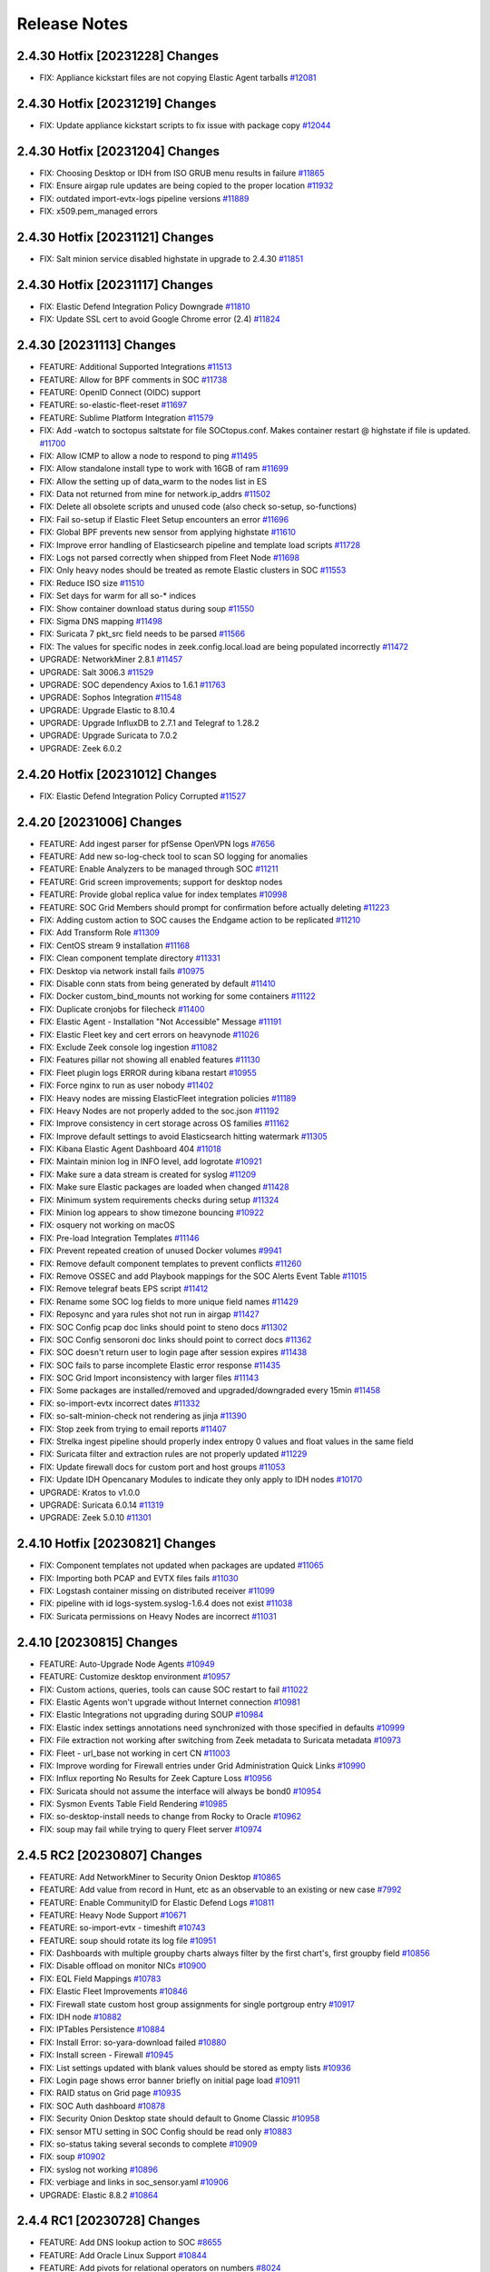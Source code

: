 .. _release-notes:

Release Notes
=============

2.4.30 Hotfix [20231228] Changes
--------------------------------

- FIX: Appliance kickstart files are not copying Elastic Agent tarballs `#12081 <https://github.com/Security-Onion-Solutions/securityonion/issues/12081>`_

2.4.30 Hotfix [20231219] Changes
--------------------------------

- FIX: Update appliance kickstart scripts to fix issue with package copy `#12044 <https://github.com/Security-Onion-Solutions/securityonion/issues/12044>`_

2.4.30 Hotfix [20231204] Changes
--------------------------------

- FIX: Choosing Desktop or IDH from ISO GRUB menu results in failure `#11865 <https://github.com/Security-Onion-Solutions/securityonion/issues/11865>`_
- FIX: Ensure airgap rule updates are being copied to the proper location `#11932 <https://github.com/Security-Onion-Solutions/securityonion/issues/11932>`_
- FIX: outdated import-evtx-logs pipeline versions `#11889 <https://github.com/Security-Onion-Solutions/securityonion/issues/11889>`_
- FIX: x509.pem_managed errors

2.4.30 Hotfix [20231121] Changes
--------------------------------

- FIX: Salt minion service disabled highstate in upgrade to 2.4.30 `#11851 <https://github.com/Security-Onion-Solutions/securityonion/issues/11851>`_

2.4.30 Hotfix [20231117] Changes
--------------------------------

- FIX: Elastic Defend Integration Policy Downgrade  `#11810 <https://github.com/Security-Onion-Solutions/securityonion/issues/11810>`_
- FIX: Update SSL cert to avoid Google Chrome error (2.4) `#11824 <https://github.com/Security-Onion-Solutions/securityonion/issues/11824>`_

2.4.30 [20231113] Changes
-------------------------

- FEATURE: Additional Supported Integrations `#11513 <https://github.com/Security-Onion-Solutions/securityonion/issues/11513>`_
- FEATURE: Allow for BPF comments in SOC `#11738 <https://github.com/Security-Onion-Solutions/securityonion/issues/11738>`_
- FEATURE: OpenID Connect (OIDC) support
- FEATURE: so-elastic-fleet-reset `#11697 <https://github.com/Security-Onion-Solutions/securityonion/issues/11697>`_
- FEATURE: Sublime Platform Integration `#11579 <https://github.com/Security-Onion-Solutions/securityonion/issues/11579>`_
- FIX: Add -watch to soctopus saltstate for file SOCtopus.conf. Makes container restart @ highstate if file is updated. `#11700 <https://github.com/Security-Onion-Solutions/securityonion/issues/11700>`_
- FIX: Allow ICMP to allow a node to respond to ping `#11495 <https://github.com/Security-Onion-Solutions/securityonion/issues/11495>`_
- FIX: Allow standalone install type to work with 16GB of ram `#11699 <https://github.com/Security-Onion-Solutions/securityonion/issues/11699>`_
- FIX: Allow the setting up of data_warm to the nodes list in ES
- FIX: Data not returned from mine for network.ip_addrs `#11502 <https://github.com/Security-Onion-Solutions/securityonion/issues/11502>`_
- FIX: Delete all obsolete scripts and unused code (also check so-setup, so-functions)
- FIX: Fail so-setup if Elastic Fleet Setup encounters an error `#11696 <https://github.com/Security-Onion-Solutions/securityonion/issues/11696>`_
- FIX: Global BPF prevents new sensor from applying highstate `#11610 <https://github.com/Security-Onion-Solutions/securityonion/issues/11610>`_
- FIX: Improve error handling of Elasticsearch pipeline and template load scripts `#11728 <https://github.com/Security-Onion-Solutions/securityonion/issues/11728>`_
- FIX: Logs not parsed correctly when shipped from Fleet Node `#11698 <https://github.com/Security-Onion-Solutions/securityonion/issues/11698>`_
- FIX: Only heavy nodes should be treated as remote Elastic clusters in SOC `#11553 <https://github.com/Security-Onion-Solutions/securityonion/issues/11553>`_
- FIX: Reduce ISO size `#11510 <https://github.com/Security-Onion-Solutions/securityonion/issues/11510>`_
- FIX: Set days for warm for all so-* indices
- FIX: Show container download status during soup `#11550 <https://github.com/Security-Onion-Solutions/securityonion/issues/11550>`_
- FIX: Sigma DNS mapping `#11498 <https://github.com/Security-Onion-Solutions/securityonion/issues/11498>`_
- FIX: Suricata 7 pkt_src field needs to be parsed `#11566 <https://github.com/Security-Onion-Solutions/securityonion/issues/11566>`_
- FIX: The values for specific nodes in zeek.config.local.load are being populated incorrectly `#11472 <https://github.com/Security-Onion-Solutions/securityonion/issues/11472>`_
- UPGRADE: NetworkMiner 2.8.1 `#11457 <https://github.com/Security-Onion-Solutions/securityonion/issues/11457>`_
- UPGRADE: Salt 3006.3 `#11529 <https://github.com/Security-Onion-Solutions/securityonion/issues/11529>`_
- UPGRADE: SOC dependency Axios to 1.6.1 `#11763 <https://github.com/Security-Onion-Solutions/securityonion/issues/11763>`_
- UPGRADE: Sophos Integration `#11548 <https://github.com/Security-Onion-Solutions/securityonion/issues/11548>`_
- UPGRADE: Upgrade Elastic to 8.10.4
- UPGRADE: Upgrade InfluxDB to 2.7.1 and Telegraf to 1.28.2
- UPGRADE: Upgrade Suricata to 7.0.2
- UPGRADE: Zeek 6.0.2


2.4.20 Hotfix [20231012] Changes
--------------------------------

- FIX: Elastic Defend Integration Policy Corrupted `#11527 <https://github.com/Security-Onion-Solutions/securityonion/issues/11527>`_

2.4.20 [20231006] Changes
-------------------------

- FEATURE: Add ingest parser for pfSense OpenVPN logs `#7656 <https://github.com/Security-Onion-Solutions/securityonion/issues/7656>`_
- FEATURE: Add new so-log-check tool to scan SO logging for anomalies
- FEATURE: Enable Analyzers to be managed through SOC `#11211 <https://github.com/Security-Onion-Solutions/securityonion/issues/11211>`_
- FEATURE: Grid screen improvements; support for desktop nodes
- FEATURE: Provide global replica value for index templates `#10998 <https://github.com/Security-Onion-Solutions/securityonion/issues/10998>`_
- FEATURE: SOC Grid Members should prompt for confirmation before actually deleting `#11223 <https://github.com/Security-Onion-Solutions/securityonion/issues/11223>`_
- FIX: Adding custom action to SOC causes the Endgame action to be replicated `#11210 <https://github.com/Security-Onion-Solutions/securityonion/issues/11210>`_
- FIX: Add Transform Role `#11309 <https://github.com/Security-Onion-Solutions/securityonion/issues/11309>`_
- FIX: CentOS stream 9 installation `#11168 <https://github.com/Security-Onion-Solutions/securityonion/issues/11168>`_
- FIX: Clean component template directory `#11331 <https://github.com/Security-Onion-Solutions/securityonion/issues/11331>`_
- FIX: Desktop via network install fails `#10975 <https://github.com/Security-Onion-Solutions/securityonion/issues/10975>`_
- FIX: Disable conn stats from being generated by default `#11410 <https://github.com/Security-Onion-Solutions/securityonion/issues/11410>`_
- FIX: Docker custom_bind_mounts not working for some containers `#11122 <https://github.com/Security-Onion-Solutions/securityonion/issues/11122>`_
- FIX: Duplicate cronjobs for filecheck `#11400 <https://github.com/Security-Onion-Solutions/securityonion/issues/11400>`_
- FIX: Elastic Agent - Installation "Not Accessible" Message `#11191 <https://github.com/Security-Onion-Solutions/securityonion/issues/11191>`_
- FIX: Elastic Fleet key and cert errors on heavynode `#11026 <https://github.com/Security-Onion-Solutions/securityonion/issues/11026>`_
- FIX: Exclude Zeek console log ingestion `#11082 <https://github.com/Security-Onion-Solutions/securityonion/issues/11082>`_
- FIX: Features pillar not showing all enabled features `#11130 <https://github.com/Security-Onion-Solutions/securityonion/issues/11130>`_
- FIX: Fleet plugin logs ERROR during kibana restart `#10955 <https://github.com/Security-Onion-Solutions/securityonion/issues/10955>`_
- FIX: Force nginx to run as user nobody `#11402 <https://github.com/Security-Onion-Solutions/securityonion/issues/11402>`_
- FIX: Heavy nodes are missing ElasticFleet integration policies `#11189 <https://github.com/Security-Onion-Solutions/securityonion/issues/11189>`_
- FIX: Heavy Nodes are not properly added to the soc.json `#11192 <https://github.com/Security-Onion-Solutions/securityonion/issues/11192>`_
- FIX: Improve consistency in cert storage across OS families `#11162 <https://github.com/Security-Onion-Solutions/securityonion/issues/11162>`_
- FIX: Improve default settings to avoid Elasticsearch hitting watermark `#11305 <https://github.com/Security-Onion-Solutions/securityonion/issues/11305>`_
- FIX: Kibana Elastic Agent Dashboard 404 `#11018 <https://github.com/Security-Onion-Solutions/securityonion/issues/11018>`_
- FIX: Maintain minion log in INFO level, add logrotate `#10921 <https://github.com/Security-Onion-Solutions/securityonion/issues/10921>`_
- FIX: Make sure a data stream is created for syslog `#11209 <https://github.com/Security-Onion-Solutions/securityonion/issues/11209>`_
- FIX: Make sure Elastic packages are loaded when changed `#11428 <https://github.com/Security-Onion-Solutions/securityonion/issues/11428>`_
- FIX: Minimum system requirements checks during setup `#11324 <https://github.com/Security-Onion-Solutions/securityonion/issues/11324>`_
- FIX: Minion log appears to show timezone bouncing `#10922 <https://github.com/Security-Onion-Solutions/securityonion/issues/10922>`_
- FIX: osquery not working on macOS
- FIX: Pre-load Integration Templates `#11146 <https://github.com/Security-Onion-Solutions/securityonion/issues/11146>`_
- FIX: Prevent repeated creation of unused Docker volumes `#9941 <https://github.com/Security-Onion-Solutions/securityonion/issues/9941>`_
- FIX: Remove default component templates to prevent conflicts `#11260 <https://github.com/Security-Onion-Solutions/securityonion/issues/11260>`_
- FIX: Remove OSSEC and add Playbook mappings for the SOC Alerts Event Table `#11015 <https://github.com/Security-Onion-Solutions/securityonion/issues/11015>`_
- FIX: Remove telegraf beats EPS script `#11412 <https://github.com/Security-Onion-Solutions/securityonion/issues/11412>`_
- FIX: Rename some SOC log fields to more unique field names `#11429 <https://github.com/Security-Onion-Solutions/securityonion/issues/11429>`_
- FIX: Reposync and yara rules shot not run in airgap `#11427 <https://github.com/Security-Onion-Solutions/securityonion/issues/11427>`_
- FIX: SOC Config pcap doc links should point to steno docs `#11302 <https://github.com/Security-Onion-Solutions/securityonion/issues/11302>`_
- FIX: SOC Config sensoroni doc links should point to correct docs `#11362 <https://github.com/Security-Onion-Solutions/securityonion/issues/11362>`_
- FIX: SOC doesn't return user to login page after session expires `#11438 <https://github.com/Security-Onion-Solutions/securityonion/issues/11438>`_
- FIX: SOC fails to parse incomplete Elastic error response `#11435 <https://github.com/Security-Onion-Solutions/securityonion/issues/11435>`_
- FIX: SOC Grid Import inconsistency with larger files `#11143 <https://github.com/Security-Onion-Solutions/securityonion/issues/11143>`_
- FIX: Some packages are installed/removed and upgraded/downgraded every 15min `#11458 <https://github.com/Security-Onion-Solutions/securityonion/issues/11458>`_
- FIX: so-import-evtx incorrect dates `#11332 <https://github.com/Security-Onion-Solutions/securityonion/issues/11332>`_
- FIX: so-salt-minion-check not rendering as jinja `#11390 <https://github.com/Security-Onion-Solutions/securityonion/issues/11390>`_
- FIX: Stop zeek from trying to email reports `#11407 <https://github.com/Security-Onion-Solutions/securityonion/issues/11407>`_
- FIX: Strelka ingest pipeline should properly index entropy 0 values and float values in the same field
- FIX: Suricata filter and extraction rules are not properly updated `#11229 <https://github.com/Security-Onion-Solutions/securityonion/issues/11229>`_
- FIX: Update firewall docs for custom port and host groups `#11053 <https://github.com/Security-Onion-Solutions/securityonion/issues/11053>`_
- FIX: Update IDH Opencanary Modules to indicate they only apply to IDH nodes `#10170 <https://github.com/Security-Onion-Solutions/securityonion/issues/10170>`_
- UPGRADE: Kratos to v1.0.0
- UPGRADE: Suricata 6.0.14 `#11319 <https://github.com/Security-Onion-Solutions/securityonion/issues/11319>`_
- UPGRADE: Zeek 5.0.10 `#11301 <https://github.com/Security-Onion-Solutions/securityonion/issues/11301>`_

2.4.10 Hotfix [20230821] Changes
--------------------------------

- FIX: Component templates not updated when packages are updated `#11065 <https://github.com/Security-Onion-Solutions/securityonion/issues/11065>`_
- FIX: Importing both PCAP and EVTX files fails `#11030 <https://github.com/Security-Onion-Solutions/securityonion/issues/11030>`_
- FIX: Logstash container missing on distributed receiver `#11099 <https://github.com/Security-Onion-Solutions/securityonion/issues/11099>`_
- FIX: pipeline with id logs-system.syslog-1.6.4 does not exist `#11038 <https://github.com/Security-Onion-Solutions/securityonion/issues/11038>`_
- FIX: Suricata permissions on Heavy Nodes are incorrect `#11031 <https://github.com/Security-Onion-Solutions/securityonion/issues/11031>`_

2.4.10 [20230815] Changes
-------------------------

- FEATURE: Auto-Upgrade Node Agents `#10949 <https://github.com/Security-Onion-Solutions/securityonion/issues/10949>`_
- FEATURE: Customize desktop environment `#10957 <https://github.com/Security-Onion-Solutions/securityonion/issues/10957>`_
- FIX: Custom actions, queries, tools can cause SOC restart to fail `#11022 <https://github.com/Security-Onion-Solutions/securityonion/issues/11022>`_
- FIX: Elastic Agents won't upgrade without Internet connection `#10981 <https://github.com/Security-Onion-Solutions/securityonion/issues/10981>`_
- FIX: Elastic Integrations not upgrading during SOUP `#10984 <https://github.com/Security-Onion-Solutions/securityonion/issues/10984>`_
- FIX: Elastic index settings annotations need synchronized with those specified in defaults `#10999 <https://github.com/Security-Onion-Solutions/securityonion/issues/10999>`_
- FIX: File extraction not working after switching from Zeek metadata to Suricata metadata `#10973 <https://github.com/Security-Onion-Solutions/securityonion/issues/10973>`_
- FIX: Fleet - url_base not working in cert CN `#11003 <https://github.com/Security-Onion-Solutions/securityonion/issues/11003>`_
- FIX: Improve wording for Firewall entries under Grid Administration Quick Links `#10990 <https://github.com/Security-Onion-Solutions/securityonion/issues/10990>`_
- FIX: Influx reporting No Results for Zeek Capture Loss `#10956 <https://github.com/Security-Onion-Solutions/securityonion/issues/10956>`_
- FIX: Suricata should not assume the interface will always be bond0 `#10954 <https://github.com/Security-Onion-Solutions/securityonion/issues/10954>`_
- FIX: Sysmon Events Table Field Rendering `#10985 <https://github.com/Security-Onion-Solutions/securityonion/issues/10985>`_
- FIX: so-desktop-install needs to change from Rocky to Oracle `#10962 <https://github.com/Security-Onion-Solutions/securityonion/issues/10962>`_
- FIX: soup may fail while trying to query Fleet server `#10974 <https://github.com/Security-Onion-Solutions/securityonion/issues/10974>`_

2.4.5 RC2 [20230807] Changes
----------------------------

- FEATURE: Add NetworkMiner to Security Onion Desktop `#10865 <https://github.com/Security-Onion-Solutions/securityonion/issues/10865>`_
- FEATURE: Add value from record in Hunt, etc as an observable to an existing or new case `#7992 <https://github.com/Security-Onion-Solutions/securityonion/issues/7992>`_
- FEATURE: Enable CommunityID for Elastic Defend Logs `#10811 <https://github.com/Security-Onion-Solutions/securityonion/issues/10811>`_
- FEATURE: Heavy Node Support `#10671 <https://github.com/Security-Onion-Solutions/securityonion/issues/10671>`_
- FEATURE: so-import-evtx - timeshift `#10743 <https://github.com/Security-Onion-Solutions/securityonion/issues/10743>`_
- FEATURE: soup should rotate its log file `#10951 <https://github.com/Security-Onion-Solutions/securityonion/issues/10951>`_
- FIX: Dashboards with multiple groupby charts always filter by the first chart's, first groupby field `#10856 <https://github.com/Security-Onion-Solutions/securityonion/issues/10856>`_
- FIX: Disable offload on monitor NICs `#10900 <https://github.com/Security-Onion-Solutions/securityonion/issues/10900>`_
- FIX: EQL Field Mappings `#10783 <https://github.com/Security-Onion-Solutions/securityonion/issues/10783>`_
- FIX: Elastic Fleet Improvements `#10846 <https://github.com/Security-Onion-Solutions/securityonion/issues/10846>`_
- FIX: Firewall state custom host group assignments for single portgroup entry `#10917 <https://github.com/Security-Onion-Solutions/securityonion/issues/10917>`_
- FIX: IDH node `#10882 <https://github.com/Security-Onion-Solutions/securityonion/issues/10882>`_
- FIX: IPTables Persistence `#10884 <https://github.com/Security-Onion-Solutions/securityonion/issues/10884>`_
- FIX: Install Error: so-yara-download failed `#10880 <https://github.com/Security-Onion-Solutions/securityonion/issues/10880>`_
- FIX: Install screen - Firewall `#10945 <https://github.com/Security-Onion-Solutions/securityonion/issues/10945>`_
- FIX: List settings updated with blank values should be stored as empty lists `#10936 <https://github.com/Security-Onion-Solutions/securityonion/issues/10936>`_
- FIX: Login page shows error banner briefly on initial page load `#10911 <https://github.com/Security-Onion-Solutions/securityonion/issues/10911>`_
- FIX: RAID status on Grid page `#10935 <https://github.com/Security-Onion-Solutions/securityonion/issues/10935>`_
- FIX: SOC Auth dashboard `#10878 <https://github.com/Security-Onion-Solutions/securityonion/issues/10878>`_
- FIX: Security Onion Desktop state should default to Gnome Classic `#10958 <https://github.com/Security-Onion-Solutions/securityonion/issues/10958>`_
- FIX: sensor MTU setting in SOC Config should be read only `#10883 <https://github.com/Security-Onion-Solutions/securityonion/issues/10883>`_
- FIX: so-status taking several seconds to complete `#10909 <https://github.com/Security-Onion-Solutions/securityonion/issues/10909>`_
- FIX: soup `#10902 <https://github.com/Security-Onion-Solutions/securityonion/issues/10902>`_
- FIX: syslog not working `#10896 <https://github.com/Security-Onion-Solutions/securityonion/issues/10896>`_
- FIX: verbiage and links in soc_sensor.yaml `#10906 <https://github.com/Security-Onion-Solutions/securityonion/issues/10906>`_
- UPGRADE: Elastic 8.8.2 `#10864 <https://github.com/Security-Onion-Solutions/securityonion/issues/10864>`_

2.4.4 RC1 [20230728] Changes
----------------------------

- FEATURE: Add DNS lookup action to SOC `#8655 <https://github.com/Security-Onion-Solutions/securityonion/issues/8655>`_
- FEATURE: Add Oracle Linux Support `#10844 <https://github.com/Security-Onion-Solutions/securityonion/issues/10844>`_
- FEATURE: Add pivots for relational operators on numbers `#8024 <https://github.com/Security-Onion-Solutions/securityonion/issues/8024>`_
- FEATURE: Add relative Timeframe and Refresh Interval as URL Parameters to Hunt `#3352 <https://github.com/Security-Onion-Solutions/securityonion/issues/3352>`_
- FEATURE: Cases - Add ability to enable dynamic observable extraction `#7972 <https://github.com/Security-Onion-Solutions/securityonion/issues/7972>`_
- FEATURE: Oracle Linux ISO `#10845 <https://github.com/Security-Onion-Solutions/securityonion/issues/10845>`_
- FEATURE: Security Onion Desktop `#10862 <https://github.com/Security-Onion-Solutions/securityonion/issues/10862>`_
- FIX: Add retry to Elastic Agent installer `#10488 <https://github.com/Security-Onion-Solutions/securityonion/issues/10488>`_
- FIX: Case status code 404 error `#10759 <https://github.com/Security-Onion-Solutions/securityonion/issues/10759>`_
- FIX: Intermittent pcap retrieval `#10750 <https://github.com/Security-Onion-Solutions/securityonion/issues/10750>`_
- FIX: Navigator Errors `#10742 <https://github.com/Security-Onion-Solutions/securityonion/issues/10742>`_
- FIX: Remove .security subfield `#10745 <https://github.com/Security-Onion-Solutions/securityonion/issues/10745>`_
- UPGRADE: CyberChef 10.5.2 `#10781 <https://github.com/Security-Onion-Solutions/securityonion/issues/10781>`_
- UPGRADE: so-registry docker image `#10727 <https://github.com/Security-Onion-Solutions/securityonion/issues/10727>`_

2.4.3 Beta 4 [20230711] Changes
-------------------------------

- FEATURE: Add link to Downloads page for convenient access to firewall settings `#10702 <https://github.com/Security-Onion-Solutions/securityonion/issues/10702>`_
- FEATURE: Add more SOC Config quick links `#10563 <https://github.com/Security-Onion-Solutions/securityonion/issues/10563>`_
- FEATURE: Add time zone selection to Grid page `#8629 <https://github.com/Security-Onion-Solutions/securityonion/issues/8629>`_
- FEATURE: Add webauthn support to SOC `#10608 <https://github.com/Security-Onion-Solutions/securityonion/issues/10608>`_
- FEATURE: Allow import of PCAP and EVTX via SOC UI `#10413 <https://github.com/Security-Onion-Solutions/securityonion/issues/10413>`_
- FEATURE: Elastic Fleet - Automatically Update Logstash Outputs `#10746 <https://github.com/Security-Onion-Solutions/securityonion/issues/10746>`_
- FEATURE: Elastic Fleet Server URL - Custom Domain `#10744 <https://github.com/Security-Onion-Solutions/securityonion/issues/10744>`_
- FEATURE: Supported Integrations `#10590 <https://github.com/Security-Onion-Solutions/securityonion/issues/10590>`_
- FEATURE: so-import-evtx `#10673 <https://github.com/Security-Onion-Solutions/securityonion/issues/10673>`_
- FIX: Strelka rule path `#10715 <https://github.com/Security-Onion-Solutions/securityonion/issues/10715>`_
- FIX: 2.4 ISO image won't install on Virtualbox `#10534 <https://github.com/Security-Onion-Solutions/securityonion/issues/10534>`_
- FIX: Account for Suricata XFF function in parsing and ingestion `#8643 <https://github.com/Security-Onion-Solutions/securityonion/issues/8643>`_
- FIX: Add more Zeek logs to excluded list `#10569 <https://github.com/Security-Onion-Solutions/securityonion/issues/10569>`_
- FIX: Analyzer requests and whoisit updates `#10524 <https://github.com/Security-Onion-Solutions/securityonion/issues/10524>`_
- FIX: Change Playbook index to data stream and update event.severity_label `#10523 <https://github.com/Security-Onion-Solutions/securityonion/issues/10523>`_
- FIX: Cleanup log-rotate.conf `#10545 <https://github.com/Security-Onion-Solutions/securityonion/issues/10545>`_
- FIX: Curator should ignore empty list `#10512 <https://github.com/Security-Onion-Solutions/securityonion/issues/10512>`_
- FIX: Don't override default integration ingest node pipelines `#10542 <https://github.com/Security-Onion-Solutions/securityonion/issues/10542>`_
- FIX: Ensure operations on records with "Missing" fields use correct search `#8025 <https://github.com/Security-Onion-Solutions/securityonion/issues/8025>`_
- FIX: Ensure packages aren't installed from default Rocky repos `#10630 <https://github.com/Security-Onion-Solutions/securityonion/issues/10630>`_
- FIX: Exclude System logs from Hunt/Dashboard Queries. `#10122 <https://github.com/Security-Onion-Solutions/securityonion/issues/10122>`_
- FIX: Finish SSL cert integration into SOC config UI `#10533 <https://github.com/Security-Onion-Solutions/securityonion/issues/10533>`_
- FIX: Improve SOC login error message for disabled users `#8908 <https://github.com/Security-Onion-Solutions/securityonion/issues/8908>`_
- FIX: Increase net.core.wmem_default value `#10602 <https://github.com/Security-Onion-Solutions/securityonion/issues/10602>`_
- FIX: InfluxDB NSM Disk Usage visualization `#10520 <https://github.com/Security-Onion-Solutions/securityonion/issues/10520>`_
- FIX: Integration logs not parsed correctly `#10672 <https://github.com/Security-Onion-Solutions/securityonion/issues/10672>`_
- FIX: Logstash soc.fields.query warning `#10528 <https://github.com/Security-Onion-Solutions/securityonion/issues/10528>`_
- FIX: Node description config setting should only apply at the node level `#10562 <https://github.com/Security-Onion-Solutions/securityonion/issues/10562>`_
- FIX: Remove default excluded rules from YARA repo `#10718 <https://github.com/Security-Onion-Solutions/securityonion/issues/10718>`_
- FIX: Review Kibana Dashboards `#10664 <https://github.com/Security-Onion-Solutions/securityonion/issues/10664>`_
- FIX: Rework dataset name and add tags based on suffix `#10526 <https://github.com/Security-Onion-Solutions/securityonion/issues/10526>`_
- FIX: Rework field to account for missing classifiers `#10420 <https://github.com/Security-Onion-Solutions/securityonion/issues/10420>`_
- FIX: SOC Config NTP quick link `#10519 <https://github.com/Security-Onion-Solutions/securityonion/issues/10519>`_
- FIX: Scheduled jobs trying to run during setup `#10468 <https://github.com/Security-Onion-Solutions/securityonion/issues/10468>`_
- FIX: Set Elastic Fleet certs to use url_base `#10510 <https://github.com/Security-Onion-Solutions/securityonion/issues/10510>`_
- FIX: Setup re-runs when SSH'ing into a successfully installed minion node `#10498 <https://github.com/Security-Onion-Solutions/securityonion/issues/10498>`_
- FIX: Strelka rule exclusions `#10716 <https://github.com/Security-Onion-Solutions/securityonion/issues/10716>`_
- FIX: Suricata DHCP logs not ingesting `#10565 <https://github.com/Security-Onion-Solutions/securityonion/issues/10565>`_
- FIX: Suricata dataset values for certain types of metadata `#10551 <https://github.com/Security-Onion-Solutions/securityonion/issues/10551>`_
- FIX: Update README.md `#10554 <https://github.com/Security-Onion-Solutions/securityonion/issues/10554>`_
- FIX: Update cheat sheet for 2.4 `#10532 <https://github.com/Security-Onion-Solutions/securityonion/issues/10532>`_
- UPGRADE: CyberChef 10.4.0 `#10581 <https://github.com/Security-Onion-Solutions/securityonion/issues/10581>`_
- UPGRADE: Suricata 6.0.13 `#10594 <https://github.com/Security-Onion-Solutions/securityonion/issues/10594>`_

2.4.2 Beta 3 [20230531] Changes
-------------------------------

- FEATURE: Add additional alerts for Influxdb `#10388 <https://github.com/Security-Onion-Solutions/securityonion/issues/10388>`_
- FEATURE: Add link to SOC error messages that takes user to hunt and auto-searches for recent SOC-related errors. `#10283 <https://github.com/Security-Onion-Solutions/securityonion/issues/10283>`_
- FEATURE: Add Protected checkbox on Attachment upload form `#10203 <https://github.com/Security-Onion-Solutions/securityonion/issues/10203>`_
- FEATURE: Add support for Apple Silicon Elastic Agent Installer `#10473 <https://github.com/Security-Onion-Solutions/securityonion/issues/10473>`_
- FEATURE: Add support for EQL to Playbook `#10471 <https://github.com/Security-Onion-Solutions/securityonion/issues/10471>`_
- FEATURE: Allow for any docker container to have extra hosts and custom binds `#10301 <https://github.com/Security-Onion-Solutions/securityonion/issues/10301>`_
- FEATURE: Allow users to switch between airgap and non airgap. `#10470 <https://github.com/Security-Onion-Solutions/securityonion/issues/10470>`_
- FEATURE: Dedicated Elastic Fleet Node `#10474 <https://github.com/Security-Onion-Solutions/securityonion/issues/10474>`_
- FEATURE: Enable Elastic Defend Integration on Endpoints Policy `#10475 <https://github.com/Security-Onion-Solutions/securityonion/issues/10475>`_
- FEATURE: Integrate Elastic Artifact Repo `#10053 <https://github.com/Security-Onion-Solutions/securityonion/issues/10053>`_
- FEATURE: Integrate Elastic Package Registry `#10472 <https://github.com/Security-Onion-Solutions/securityonion/issues/10472>`_
- FEATURE: ISO image `#10476 <https://github.com/Security-Onion-Solutions/securityonion/issues/10476>`_
- FEATURE: Link the Grid Interface with Docker container log files `#10149 <https://github.com/Security-Onion-Solutions/securityonion/issues/10149>`_
- FEATURE: Prompt user to verify the manager nodes IP address if a DNS record if found during setup. `#10334 <https://github.com/Security-Onion-Solutions/securityonion/issues/10334>`_
- FEATURE: Quicklinks to common configs `#10395 <https://github.com/Security-Onion-Solutions/securityonion/issues/10395>`_
- FEATURE: SOC config UI should process each line individually with regex when multiline: True is set `#10243 <https://github.com/Security-Onion-Solutions/securityonion/issues/10243>`_
- FEATURE: Support authentication rate limiting `#10308 <https://github.com/Security-Onion-Solutions/securityonion/issues/10308>`_
- FIX: AWS Instances with forced IMDSv2 enabled fail to detect running in AWS `#10205 <https://github.com/Security-Onion-Solutions/securityonion/issues/10205>`_
- FIX: Cluster delete script should use different disk space logic when /nsm is shared among services `#10418 <https://github.com/Security-Onion-Solutions/securityonion/issues/10418>`_
- FIX: Correct SOC Annotations for idstools in Grid Configuration. `#10208 <https://github.com/Security-Onion-Solutions/securityonion/issues/10208>`_
- FIX: Correct SOC Annotations of Zeek in Grid Configuration. `#10211 <https://github.com/Security-Onion-Solutions/securityonion/issues/10211>`_
- FIX: Hunt Quick Drilldown `#10377 <https://github.com/Security-Onion-Solutions/securityonion/issues/10377>`_
- FIX: If mdengine is changed to Suricata, Zeek is still shown in so-status `#10232 <https://github.com/Security-Onion-Solutions/securityonion/issues/10232>`_
- FIX: Improve SOC configuration handling of lists `#10219 <https://github.com/Security-Onion-Solutions/securityonion/issues/10219>`_
- FIX: Improve soup's local file modification logic `#8972 <https://github.com/Security-Onion-Solutions/securityonion/issues/8972>`_
- FIX: In distributed deployment, Dashboards/Kibana only show data from the first sensor added. `#10231 <https://github.com/Security-Onion-Solutions/securityonion/issues/10231>`_
- FIX: Influxdb Elasticsearch cells showing duplicate data. `#10336 <https://github.com/Security-Onion-Solutions/securityonion/issues/10336>`_
- FIX: Kibana: Ensure _id fields beginning with a hyphen work properly when pivoting to SOC from Kibana `#10305 <https://github.com/Security-Onion-Solutions/securityonion/issues/10305>`_
- FIX: Logstash WARN logstash.outputs.elasticsearch on searchnode `#10291 <https://github.com/Security-Onion-Solutions/securityonion/issues/10291>`_
- FIX: Prepare SOUP for 2.4 `#10056 <https://github.com/Security-Onion-Solutions/securityonion/issues/10056>`_
- FIX: Prevent duplicate observables from being automatically created when attaching events to a case. `#10123 <https://github.com/Security-Onion-Solutions/securityonion/issues/10123>`_
- FIX: Review 2.4 file permissions and other local security changes `#9110 <https://github.com/Security-Onion-Solutions/securityonion/issues/9110>`_
- FIX: Setting CPU affinity or number of threads for Suricata not being applied. `#10240 <https://github.com/Security-Onion-Solutions/securityonion/issues/10240>`_
- FIX: Simplify cloud detection `#10261 <https://github.com/Security-Onion-Solutions/securityonion/issues/10261>`_
- FIX: Some SOC Config settings are only visible when Advanced is enabled `#10429 <https://github.com/Security-Onion-Solutions/securityonion/issues/10429>`_
- FIX: Strelka YARA Compilation `#10271 <https://github.com/Security-Onion-Solutions/securityonion/issues/10271>`_
- FIX: Suricata ignores the threads and always is set to 1 `#10230 <https://github.com/Security-Onion-Solutions/securityonion/issues/10230>`_
- FIX: Unable to disable PCAP via web configuration `#10229 <https://github.com/Security-Onion-Solutions/securityonion/issues/10229>`_
- FIX: Use pillar values to allow Zeek log ingestion selection from the UI `#10322 <https://github.com/Security-Onion-Solutions/securityonion/issues/10322>`_
- FIX: Zeek local policies are not being updated when changed in Current Grid value. `#10209 <https://github.com/Security-Onion-Solutions/securityonion/issues/10209>`_
- FIX: Zeek not ignoring lb_procs when Zeek pins configured `#10215 <https://github.com/Security-Onion-Solutions/securityonion/issues/10215>`_
- UPGRADE: Elastic 8.7.1 `#10269 <https://github.com/Security-Onion-Solutions/securityonion/issues/10269>`_
- UPGRADE: Kratos to 0.13.0 `#10309 <https://github.com/Security-Onion-Solutions/securityonion/issues/10309>`_
- UPGRADE: SOC external dependencies `#10268 <https://github.com/Security-Onion-Solutions/securityonion/issues/10268>`_
- UPGRADE: Suricata 6.0.12 `#10311 <https://github.com/Security-Onion-Solutions/securityonion/issues/10311>`_
- UPGRADE: Zeek 5.0.9 `#10374 <https://github.com/Security-Onion-Solutions/securityonion/issues/10374>`_

2.4.1 Beta 2 [20230424] Changes
-------------------------------

- FIX: Add Dedicated Fleet Node `#10054 <https://github.com/Security-Onion-Solutions/securityonion/issues/10054>`_
- FIX: Don't create curl.config on Forward Nodes `#10057 <https://github.com/Security-Onion-Solutions/securityonion/issues/10057>`_
- FIX: Force case attachments to be downloaded `#10186 <https://github.com/Security-Onion-Solutions/securityonion/issues/10186>`_
- FIX: Improve Elasticsearch index deletion - so-elastic-clear `#10109 <https://github.com/Security-Onion-Solutions/securityonion/issues/10109>`_
- FIX: Improve Elasticsearch index deletion - so-elastic-cluster-delete-delete `#10110 <https://github.com/Security-Onion-Solutions/securityonion/issues/10110>`_
- FIX: Make sure Setup image downloads populate the screen and the log `#10052 <https://github.com/Security-Onion-Solutions/securityonion/issues/10052>`_
- FIX: Overview Customization link `#10173 <https://github.com/Security-Onion-Solutions/securityonion/issues/10173>`_
- FIX: Prevent Jinja syntax from being entered into config values via UI/API `#10187 <https://github.com/Security-Onion-Solutions/securityonion/issues/10187>`_
- FIX: Prevent Zeek from using a large amount of memory `#10190 <https://github.com/Security-Onion-Solutions/securityonion/issues/10190>`_
- FIX: Remove legacy Kibana dashboards `#8555 <https://github.com/Security-Onion-Solutions/securityonion/issues/8555>`_
- FIX: Remove template load from search nodes in distrib `#10060 <https://github.com/Security-Onion-Solutions/securityonion/issues/10060>`_
- FIX: SOC only displaying data for users assigned the superuser role `#10068 <https://github.com/Security-Onion-Solutions/securityonion/issues/10068>`_
- FIX: Sort grid members lists `#10185 <https://github.com/Security-Onion-Solutions/securityonion/issues/10185>`_
- FIX: Suricata DNS A and CNAME parsing `#10117 <https://github.com/Security-Onion-Solutions/securityonion/issues/10117>`_
- FIX: Using SOC Configuration to change mdengine from ZEEK to SURICATA fails `#10189 <https://github.com/Security-Onion-Solutions/securityonion/issues/10189>`_
- FIX: Zeek @local and @local-sigs need to strip the @ for config but replace in local.zeek `#10050 <https://github.com/Security-Onion-Solutions/securityonion/issues/10050>`_
- FIX: Zeek is not honoring lbprocs `#10062 <https://github.com/Security-Onion-Solutions/securityonion/issues/10062>`_
- UPGRADE: Elastic 8.7.0 `#10059 <https://github.com/Security-Onion-Solutions/securityonion/issues/10059>`_
- UPGRADE: Suricata 6.0.11 `#10067 <https://github.com/Security-Onion-Solutions/securityonion/issues/10067>`_
- UPGRADE: Zeek 5.0.8 `#10107 <https://github.com/Security-Onion-Solutions/securityonion/issues/10107>`_


2.4.0 Beta 1 [20230328] Changes
-------------------------------

https://blog.securityonion.net/2023/03/security-onion-24-beta-release-now.html
